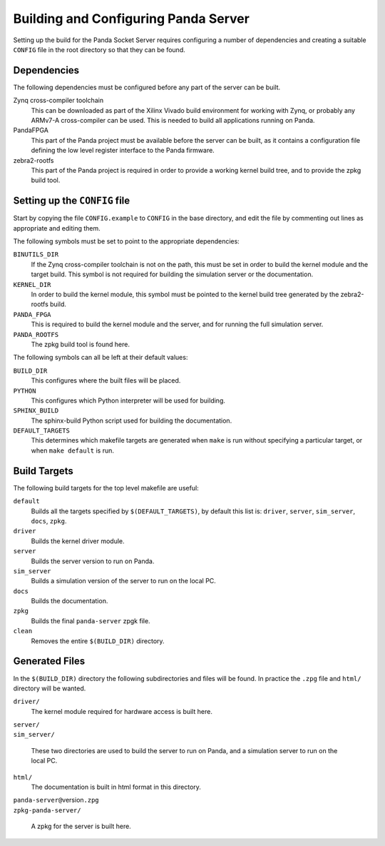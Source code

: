 Building and Configuring Panda Server
=====================================

Setting up the build for the Panda Socket Server requires configuring a number
of dependencies and creating a suitable ``CONFIG`` file in the root directory so
that they can be found.

Dependencies
------------

The following dependencies must be configured before any part of the server can
be built.

Zynq cross-compiler toolchain
    This can be downloaded as part of the Xilinx Vivado build environment for
    working with Zynq, or probably any ARMv7-A cross-compiler can be used.  This
    is needed to build all applications running on Panda.

PandaFPGA
    This part of the Panda project must be available before the server can be
    built, as it contains a configuration file defining the low level register
    interface to the Panda firmware.

zebra2-rootfs
    This part of the Panda project is required in order to provide a working
    kernel build tree, and to provide the zpkg build tool.


Setting up the ``CONFIG`` file
------------------------------

Start by copying the file ``CONFIG.example`` to ``CONFIG`` in the base
directory, and edit the file by commenting out lines as appropriate and editing
them.

The following symbols must be set to point to the appropriate dependencies:

``BINUTILS_DIR``
    If the Zynq cross-compiler toolchain is not on the path, this must be set in
    order to build the kernel module and the target build.  This symbol is not
    required for building the simulation server or the documentation.

``KERNEL_DIR``
    In order to build the kernel module, this symbol must be pointed to the
    kernel build tree generated by the zebra2-rootfs build.

``PANDA_FPGA``
    This is required to build the kernel module and the server, and for running
    the full simulation server.

``PANDA_ROOTFS``
    The zpkg build tool is found here.

The following symbols can all be left at their default values:

``BUILD_DIR``
    This configures where the built files will be placed.

``PYTHON``
    This configures which Python interpreter will be used for building.

``SPHINX_BUILD``
    The sphinx-build Python script used for building the documentation.

``DEFAULT_TARGETS``
    This determines which makefile targets are generated when ``make`` is run
    without specifying a particular target, or when ``make default`` is run.


Build Targets
-------------

The following build targets for the top level makefile are useful:

``default``
    Builds all the targets specified by ``$(DEFAULT_TARGETS)``, by default
    this list is: ``driver``, ``server``, ``sim_server``, ``docs``, ``zpkg``.

``driver``
    Builds the kernel driver module.

``server``
    Builds the server version to run on Panda.

``sim_server``
    Builds a simulation version of the server to run on the local PC.

``docs``
    Builds the documentation.

``zpkg``
    Builds the final ``panda-server`` zpgk file.

``clean``
    Removes the entire ``$(BUILD_DIR)`` directory.


Generated Files
---------------

In the ``$(BUILD_DIR)`` directory the following subdirectories and files will be
found.  In practice the ``.zpg`` file and ``html/`` directory will be wanted.

``driver/``
    The kernel module required for hardware access is built here.

| ``server/``
| ``sim_server/``

    These two directories are used to build the server to run on Panda, and
    a simulation server to run on the local PC.

``html/``
    The documentation is built in html format in this directory.

| ``panda-server@``\ version\ ``.zpg``
| ``zpkg-panda-server/``

    A zpkg for the server is built here.
